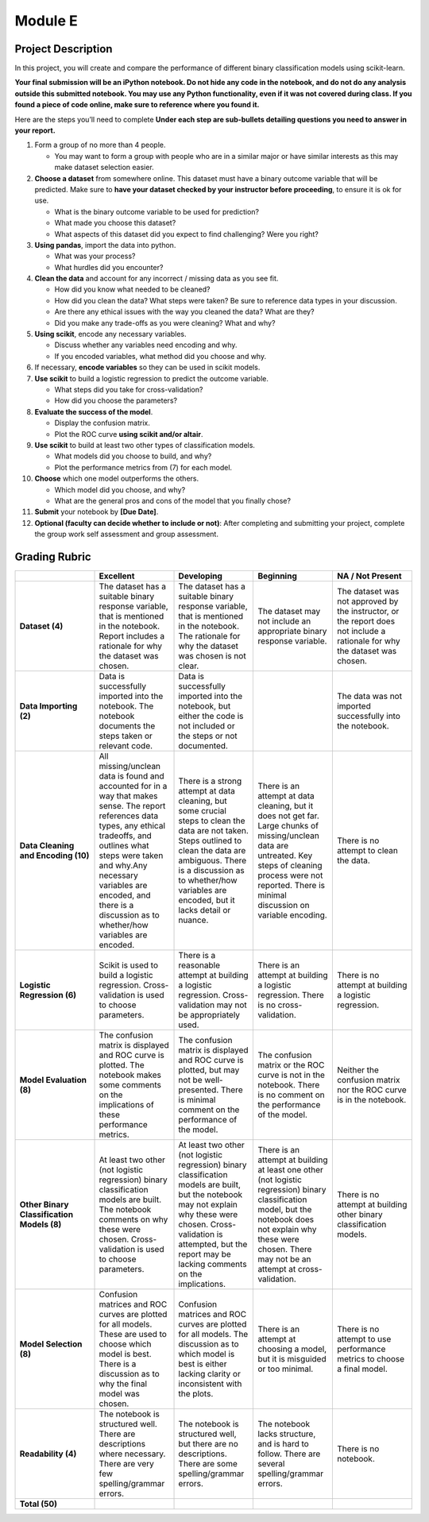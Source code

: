 .. Copyright (C)  Google, Runestone Interactive LLC
   This work is licensed under the Creative Commons Attribution-ShareAlike 4.0
   International License. To view a copy of this license, visit
   http://creativecommons.org/licenses/by-sa/4.0/.


Module E
========

Project Description
-------------------

In this project, you will create and compare the performance of different binary
classification models using scikit-learn.

**Your final submission will be an iPython notebook. Do not hide any code in the
notebook, and do not do any analysis outside this submitted notebook. You may
use any Python functionality, even if it was not covered during class. If you
found a piece of code online, make sure to reference where you found it.**

Here are the steps you’ll need to complete  **Under each step are sub-bullets
detailing questions you need to answer in your report.**

1.  Form a group of no more than 4 people.

    -   You may want to form a group with people who are in a similar major or
        have similar interests as this may make dataset selection easier.

2.  **Choose a dataset** from somewhere online. This dataset must have a binary
    outcome variable that will be predicted. Make sure to **have your dataset
    checked by your instructor before proceeding**, to ensure it is ok for use.

    -   What is the binary outcome variable to be used for prediction?
    -   What made you choose this dataset?
    -   What aspects of this dataset did you expect to find challenging? Were
        you right?

3.  **Using pandas**, import the data into python.

    -   What was your process?
    -   What hurdles did you encounter?

4.  **Clean the data** and account for any incorrect / missing data as you see
    fit.

    -   How did you know what needed to be cleaned?
    -   How did you clean the data? What steps were taken? Be sure to reference
        data types in your discussion.
    -   Are there any ethical issues with the way you cleaned the data? What are
        they?
    -   Did you make any trade-offs as you were cleaning? What and why?

5.  **Using scikit**, encode any necessary variables.

    -   Discuss whether any variables need encoding and why.
    -   If you encoded variables, what method did you choose and why.

6.  If necessary, **encode variables** so they can be used in scikit models.

7.  **Use scikit** to build a logistic regression to predict the outcome
    variable.

    -   What steps did you take for cross-validation?
    -   How did you choose the parameters?

8.  **Evaluate the success of the model**.

    -   Display the confusion matrix.
    -   Plot the ROC curve **using scikit and/or altair**.

9.  **Use scikit** to build at least two other types of classification models.

    -   What models did you choose to build, and why?
    -   Plot the performance metrics from (7) for each model.

10. **Choose** which one model outperforms the others.

    -   Which model did you choose, and why?
    -   What are the general pros and cons of the model that you finally chose?

11. **Submit** your notebook by **[Due Date]**.

12. **Optional (faculty can decide whether to include or not)**: After
    completing and submitting your project, complete the group work self
    assessment and group assessment.


Grading Rubric
--------------

.. list-table::
   :widths: 20 20 20 20 20
   :header-rows: 1
   :stub-columns: 1
   :align: left

   * -
     - **Excellent**
     - **Developing**
     - **Beginning**
     - **NA / Not Present**

   * - **Dataset (4)**
     - The dataset has a suitable binary response variable, that is mentioned in
       the notebook. Report includes a rationale for why the dataset was chosen.
     - The dataset has a suitable binary response variable, that is mentioned in
       the notebook. The rationale for why the dataset was chosen is not clear.
     - The dataset may not include an appropriate binary response variable.
     - The dataset was not approved by the instructor, or the report does not
       include a rationale for why the dataset was chosen.

   * - **Data Importing (2)**
     - Data is successfully imported into the notebook. The notebook documents
       the steps taken or relevant code.
     - Data is successfully imported into the notebook, but either the code is
       not included or the steps or not documented.
     -
     - The data was not imported successfully into the notebook.

   * - **Data Cleaning and Encoding (10)**
     - All missing/unclean data is found and accounted for in a way that makes
       sense. The report references data types, any ethical tradeoffs, and
       outlines what steps were taken and why.Any necessary variables are
       encoded, and there is a discussion as to whether/how variables are
       encoded.
     - There is a strong attempt at data cleaning, but some crucial steps to
       clean the data are not taken. Steps outlined to clean the data are
       ambiguous. There is a discussion as to whether/how variables are encoded,
       but it lacks detail or nuance.
     - There is an attempt at data cleaning, but it does not get far. Large
       chunks of missing/unclean data are untreated. Key steps of cleaning
       process were not reported. There is minimal discussion on variable
       encoding.
     - There is no attempt to clean the data.

   * - **Logistic Regression (6)**
     - Scikit is used to build a logistic regression. Cross-validation is used
       to choose parameters.
     - There is a reasonable attempt at building a logistic regression.
       Cross-validation may not be appropriately used.
     - There is an attempt at building a logistic regression. There is no
       cross-validation.
     - There is no attempt at building a logistic regression.

   * - **Model Evaluation (8)**
     - The confusion matrix is displayed and ROC curve is plotted. The notebook
       makes some comments on the implications of these performance metrics.
     - The confusion matrix is displayed and ROC curve is plotted, but may not
       be well-presented. There is minimal comment on the performance of the
       model.
     - The confusion matrix or the ROC curve is not in the notebook. There is no
       comment on the performance of the model.
     - Neither the confusion matrix nor the ROC curve is in the notebook.

   * - **Other Binary Classification Models (8)**
     - At least two other (not logistic regression) binary classification models
       are built. The notebook comments on why these were chosen.
       Cross-validation is used to choose parameters.
     - At least two other (not logistic regression) binary classification models
       are built, but the notebook may not explain why these were chosen.
       Cross-validation is attempted, but the report may be lacking comments on
       the implications.
     - There is an attempt at building at least one other (not logistic
       regression) binary classification model, but the notebook does not
       explain why these were chosen.  There may not be an attempt at
       cross-validation.
     - There is no attempt at building other binary classification models.

   * - **Model Selection (8)**
     - Confusion matrices and ROC curves are plotted for all models. These are
       used to choose which model is best. There is a discussion as to why the
       final model was chosen.
     - Confusion matrices and ROC curves are plotted for all models. The
       discussion as to which model is best is either lacking clarity or
       inconsistent with the plots.
     - There is an attempt at choosing a model, but it is misguided or too
       minimal.
     - There is no attempt to use performance metrics to choose a final model.

   * - **Readability (4)**
     - The notebook is structured well. There are descriptions where necessary.
       There are very few spelling/grammar errors.
     - The notebook is structured well, but there are no descriptions. There are
       some spelling/grammar errors.
     - The notebook lacks structure, and is hard to follow. There are several
       spelling/grammar errors.
     - There is no notebook.

   * - **Total (50)**
     -
     -
     -
     -